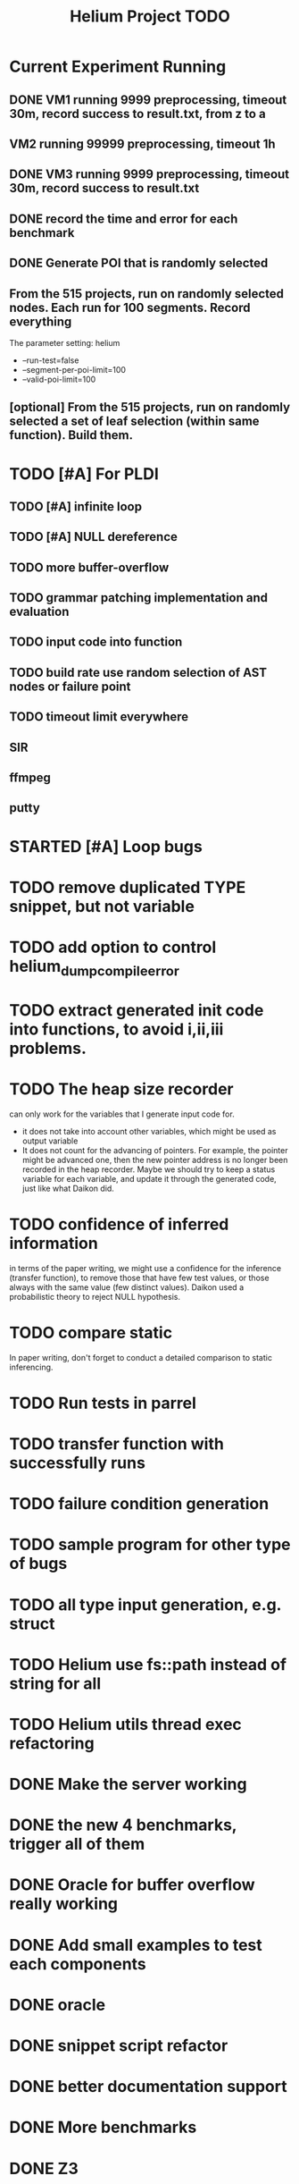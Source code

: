 #+TITLE: Helium Project TODO


* Current Experiment Running
** DONE VM1 running 9999 preprocessing, timeout 30m, record success to result.txt, from z to a
   CLOSED: [2016-11-09 Wed 23:36]
** VM2 running 99999 preprocessing, timeout 1h
** DONE VM3 running 9999 preprocessing, timeout 30m, record success to result.txt
   CLOSED: [2016-11-09 Wed 23:36]
** DONE record the time and error for each benchmark
   CLOSED: [2016-11-09 Wed 23:36]
** DONE Generate POI that is randomly selected
   CLOSED: [2016-11-10 Thu 00:23]
** From the 515 projects, run on randomly selected nodes. Each run for 100 segments. Record everything
The parameter setting:
helium
- --run-test=false
- --segment-per-poi-limit=100
- --valid-poi-limit=100


** [optional] From the 515 projects, run on randomly selected a set of *leaf* selection (within same function). Build them.



* TODO [#A] For PLDI
** TODO [#A] infinite loop
** TODO [#A] NULL dereference
** TODO more buffer-overflow
** TODO grammar patching implementation and evaluation
** TODO input code into function
** TODO build rate use random selection of AST nodes or failure point
** TODO timeout limit everywhere
** SIR
** ffmpeg
** putty
* STARTED [#A] Loop bugs
  SCHEDULED: <2016-10-20 Thu>
* TODO remove duplicated TYPE snippet, but not variable

* TODO add option to control helium_dump_compile_error

* TODO extract generated init code into functions, to avoid i,ii,iii problems.
* TODO The heap size recorder
  can only work for the variables that I generate input code for.
  - it does not take into account other variables, which might be used
    as output variable
  - It does not count for the advancing of pointers. For example, the
    pointer might be advanced one, then the new pointer address is no
    longer been recorded in the heap recorder. Maybe we should try to
    keep a status variable for each variable, and update it through
    the generated code, just like what Daikon did.
* TODO confidence of inferred information
  in terms of the paper writing, we might use a confidence for the
  inference (transfer function), to remove those that have few test
  values, or those always with the same value (few distinct
  values). Daikon used a probabilistic theory to reject NULL hypothesis.
* TODO compare static
  In paper writing, don't forget to conduct a detailed comparison to
  static inferencing.
* TODO Run tests in parrel
  SCHEDULED: <2016-10-23 Sun>
* TODO transfer function with successfully runs
* TODO failure condition generation
* TODO sample program for other type of bugs
* TODO all type input generation, e.g. struct
  SCHEDULED: <2016-10-19 Wed>
* TODO Helium use fs::path instead of string for all
  SCHEDULED: <2016-10-20 Thu>
* TODO Helium utils thread exec refactoring
* DONE Make the server working
  CLOSED: [2016-11-08 Tue 20:20] SCHEDULED: <2016-10-22 Sat>
* DONE the new 4 benchmarks, trigger all of them
  CLOSED: [2016-11-08 Tue 20:21]
* DONE Oracle for buffer overflow really working
  CLOSED: [2016-10-25 Tue 23:43] SCHEDULED: <2016-10-20 Thu>
* DONE Add small examples to test each components
  CLOSED: [2016-10-25 Tue 17:05] SCHEDULED: <2016-10-22 Sat>
* DONE oracle
  CLOSED: [2016-10-25 Tue 17:05] SCHEDULED: <2016-10-23 Sun>
* DONE snippet script refactor
  CLOSED: [2016-10-25 Tue 16:08] SCHEDULED: <2016-10-22 Sat>
* DONE better documentation support
  CLOSED: [2016-10-23 Sun 13:19] SCHEDULED: <2016-10-22 Sat>
* DONE More benchmarks
  CLOSED: [2016-11-08 Tue 20:20]
* DONE Z3
  CLOSED: [2016-10-26 Wed 11:25] SCHEDULED: <2016-10-20 Thu>
* DONE assuming not execute
  CLOSED: [2016-10-25 Tue 23:42]
* DONE predefined invariant integration
  CLOSED: [2016-10-25 Tue 17:05] SCHEDULED: <2016-10-20 Thu>
* DONE bug studies
  CLOSED: [2016-10-22 Sat 14:39]
* DONE More concrete details for the risks
  CLOSED: [2016-10-22 Sat 14:39] SCHEDULED: <2016-10-22 Sat>
* DONE AST generate code: not only selected
  CLOSED: [2016-10-22 Sat 14:35]
* DONE Input Output Data format unify
  CLOSED: [2016-10-22 Sat 14:30]
* DONE transfer function no constant
* DONE transfer function infer only when data is more than a limit
* DONE switch case control flow graph
  SCHEDULED: <2016-10-13 Thu>
* DONE switch code selection and test coverage, test Helium getopt code
  SCHEDULED: <2016-10-15 Sat>


